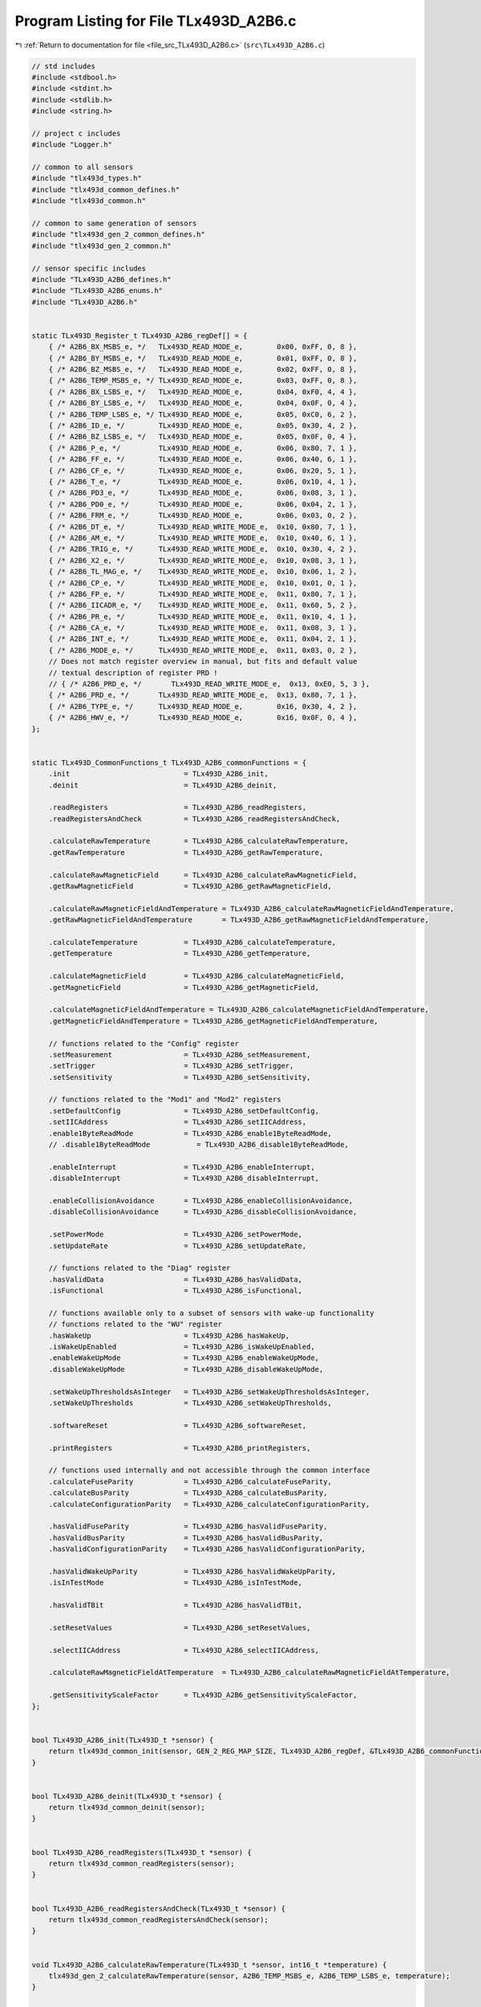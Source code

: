 
.. _program_listing_file_src_TLx493D_A2B6.c:

Program Listing for File TLx493D_A2B6.c
=======================================

|exhale_lsh| :ref:`Return to documentation for file <file_src_TLx493D_A2B6.c>` (``src\TLx493D_A2B6.c``)

.. |exhale_lsh| unicode:: U+021B0 .. UPWARDS ARROW WITH TIP LEFTWARDS

.. code-block:: cpp

   // std includes
   #include <stdbool.h>
   #include <stdint.h>
   #include <stdlib.h>
   #include <string.h>
   
   // project c includes
   #include "Logger.h"
   
   // common to all sensors
   #include "tlx493d_types.h"
   #include "tlx493d_common_defines.h"
   #include "tlx493d_common.h"
   
   // common to same generation of sensors
   #include "tlx493d_gen_2_common_defines.h"
   #include "tlx493d_gen_2_common.h"
   
   // sensor specific includes
   #include "TLx493D_A2B6_defines.h"
   #include "TLx493D_A2B6_enums.h"
   #include "TLx493D_A2B6.h"
   
   
   static TLx493D_Register_t TLx493D_A2B6_regDef[] = {
       { /* A2B6_BX_MSBS_e, */   TLx493D_READ_MODE_e,        0x00, 0xFF, 0, 8 },
       { /* A2B6_BY_MSBS_e, */   TLx493D_READ_MODE_e,        0x01, 0xFF, 0, 8 },
       { /* A2B6_BZ_MSBS_e, */   TLx493D_READ_MODE_e,        0x02, 0xFF, 0, 8 }, 
       { /* A2B6_TEMP_MSBS_e, */ TLx493D_READ_MODE_e,        0x03, 0xFF, 0, 8 },
       { /* A2B6_BX_LSBS_e, */   TLx493D_READ_MODE_e,        0x04, 0xF0, 4, 4 },
       { /* A2B6_BY_LSBS_e, */   TLx493D_READ_MODE_e,        0x04, 0x0F, 0, 4 },
       { /* A2B6_TEMP_LSBS_e, */ TLx493D_READ_MODE_e,        0x05, 0xC0, 6, 2 },
       { /* A2B6_ID_e, */        TLx493D_READ_MODE_e,        0x05, 0x30, 4, 2 },
       { /* A2B6_BZ_LSBS_e, */   TLx493D_READ_MODE_e,        0x05, 0x0F, 0, 4 },
       { /* A2B6_P_e, */         TLx493D_READ_MODE_e,        0x06, 0x80, 7, 1 },
       { /* A2B6_FF_e, */        TLx493D_READ_MODE_e,        0x06, 0x40, 6, 1 },
       { /* A2B6_CF_e, */        TLx493D_READ_MODE_e,        0x06, 0x20, 5, 1 },
       { /* A2B6_T_e, */         TLx493D_READ_MODE_e,        0x06, 0x10, 4, 1 },
       { /* A2B6_PD3_e, */       TLx493D_READ_MODE_e,        0x06, 0x08, 3, 1 },
       { /* A2B6_PD0_e, */       TLx493D_READ_MODE_e,        0x06, 0x04, 2, 1 },
       { /* A2B6_FRM_e, */       TLx493D_READ_MODE_e,        0x06, 0x03, 0, 2 },
       { /* A2B6_DT_e, */        TLx493D_READ_WRITE_MODE_e,  0x10, 0x80, 7, 1 },
       { /* A2B6_AM_e, */        TLx493D_READ_WRITE_MODE_e,  0x10, 0x40, 6, 1 },
       { /* A2B6_TRIG_e, */      TLx493D_READ_WRITE_MODE_e,  0x10, 0x30, 4, 2 },
       { /* A2B6_X2_e, */        TLx493D_READ_WRITE_MODE_e,  0x10, 0x08, 3, 1 },
       { /* A2B6_TL_MAG_e, */    TLx493D_READ_WRITE_MODE_e,  0x10, 0x06, 1, 2 },
       { /* A2B6_CP_e, */        TLx493D_READ_WRITE_MODE_e,  0x10, 0x01, 0, 1 },
       { /* A2B6_FP_e, */        TLx493D_READ_WRITE_MODE_e,  0x11, 0x80, 7, 1 },
       { /* A2B6_IICADR_e, */    TLx493D_READ_WRITE_MODE_e,  0x11, 0x60, 5, 2 },
       { /* A2B6_PR_e, */        TLx493D_READ_WRITE_MODE_e,  0x11, 0x10, 4, 1 },
       { /* A2B6_CA_e, */        TLx493D_READ_WRITE_MODE_e,  0x11, 0x08, 3, 1 },
       { /* A2B6_INT_e, */       TLx493D_READ_WRITE_MODE_e,  0x11, 0x04, 2, 1 },
       { /* A2B6_MODE_e, */      TLx493D_READ_WRITE_MODE_e,  0x11, 0x03, 0, 2 },
       // Does not match register overview in manual, but fits and default value
       // textual description of register PRD !
       // { /* A2B6_PRD_e, */       TLx493D_READ_WRITE_MODE_e,  0x13, 0xE0, 5, 3 },
       { /* A2B6_PRD_e, */       TLx493D_READ_WRITE_MODE_e,  0x13, 0x80, 7, 1 },
       { /* A2B6_TYPE_e, */      TLx493D_READ_MODE_e,        0x16, 0x30, 4, 2 },
       { /* A2B6_HWV_e, */       TLx493D_READ_MODE_e,        0x16, 0x0F, 0, 4 },
   };
   
   
   static TLx493D_CommonFunctions_t TLx493D_A2B6_commonFunctions = {
       .init                           = TLx493D_A2B6_init,
       .deinit                         = TLx493D_A2B6_deinit,
   
       .readRegisters                  = TLx493D_A2B6_readRegisters,
       .readRegistersAndCheck          = TLx493D_A2B6_readRegistersAndCheck,
   
       .calculateRawTemperature        = TLx493D_A2B6_calculateRawTemperature,
       .getRawTemperature              = TLx493D_A2B6_getRawTemperature,
   
       .calculateRawMagneticField      = TLx493D_A2B6_calculateRawMagneticField,
       .getRawMagneticField            = TLx493D_A2B6_getRawMagneticField,
   
       .calculateRawMagneticFieldAndTemperature = TLx493D_A2B6_calculateRawMagneticFieldAndTemperature,
       .getRawMagneticFieldAndTemperature       = TLx493D_A2B6_getRawMagneticFieldAndTemperature,
   
       .calculateTemperature           = TLx493D_A2B6_calculateTemperature,
       .getTemperature                 = TLx493D_A2B6_getTemperature,
   
       .calculateMagneticField         = TLx493D_A2B6_calculateMagneticField,
       .getMagneticField               = TLx493D_A2B6_getMagneticField,
   
       .calculateMagneticFieldAndTemperature = TLx493D_A2B6_calculateMagneticFieldAndTemperature,
       .getMagneticFieldAndTemperature = TLx493D_A2B6_getMagneticFieldAndTemperature,
   
       // functions related to the "Config" register
       .setMeasurement                 = TLx493D_A2B6_setMeasurement,
       .setTrigger                     = TLx493D_A2B6_setTrigger,
       .setSensitivity                 = TLx493D_A2B6_setSensitivity,
       
       // functions related to the "Mod1" and "Mod2" registers
       .setDefaultConfig               = TLx493D_A2B6_setDefaultConfig,
       .setIICAddress                  = TLx493D_A2B6_setIICAddress,
       .enable1ByteReadMode            = TLx493D_A2B6_enable1ByteReadMode,
       // .disable1ByteReadMode           = TLx493D_A2B6_disable1ByteReadMode,
   
       .enableInterrupt                = TLx493D_A2B6_enableInterrupt,
       .disableInterrupt               = TLx493D_A2B6_disableInterrupt,
   
       .enableCollisionAvoidance       = TLx493D_A2B6_enableCollisionAvoidance,
       .disableCollisionAvoidance      = TLx493D_A2B6_disableCollisionAvoidance,
   
       .setPowerMode                   = TLx493D_A2B6_setPowerMode,
       .setUpdateRate                  = TLx493D_A2B6_setUpdateRate,
   
       // functions related to the "Diag" register
       .hasValidData                   = TLx493D_A2B6_hasValidData,
       .isFunctional                   = TLx493D_A2B6_isFunctional,
   
       // functions available only to a subset of sensors with wake-up functionality
       // functions related to the "WU" register
       .hasWakeUp                      = TLx493D_A2B6_hasWakeUp,
       .isWakeUpEnabled                = TLx493D_A2B6_isWakeUpEnabled,
       .enableWakeUpMode               = TLx493D_A2B6_enableWakeUpMode,
       .disableWakeUpMode              = TLx493D_A2B6_disableWakeUpMode,
   
       .setWakeUpThresholdsAsInteger   = TLx493D_A2B6_setWakeUpThresholdsAsInteger,
       .setWakeUpThresholds            = TLx493D_A2B6_setWakeUpThresholds,
   
       .softwareReset                  = TLx493D_A2B6_softwareReset,
   
       .printRegisters                 = TLx493D_A2B6_printRegisters,
   
       // functions used internally and not accessible through the common interface
       .calculateFuseParity            = TLx493D_A2B6_calculateFuseParity,
       .calculateBusParity             = TLx493D_A2B6_calculateBusParity,
       .calculateConfigurationParity   = TLx493D_A2B6_calculateConfigurationParity,
   
       .hasValidFuseParity             = TLx493D_A2B6_hasValidFuseParity,
       .hasValidBusParity              = TLx493D_A2B6_hasValidBusParity,
       .hasValidConfigurationParity    = TLx493D_A2B6_hasValidConfigurationParity,
    
       .hasValidWakeUpParity           = TLx493D_A2B6_hasValidWakeUpParity,
       .isInTestMode                   = TLx493D_A2B6_isInTestMode,
       
       .hasValidTBit                   = TLx493D_A2B6_hasValidTBit,
   
       .setResetValues                 = TLx493D_A2B6_setResetValues,
   
       .selectIICAddress               = TLx493D_A2B6_selectIICAddress,
   
       .calculateRawMagneticFieldAtTemperature  = TLx493D_A2B6_calculateRawMagneticFieldAtTemperature,
   
       .getSensitivityScaleFactor      = TLx493D_A2B6_getSensitivityScaleFactor,
   };
   
   
   bool TLx493D_A2B6_init(TLx493D_t *sensor) {
       return tlx493d_common_init(sensor, GEN_2_REG_MAP_SIZE, TLx493D_A2B6_regDef, &TLx493D_A2B6_commonFunctions, TLx493D_A2B6_e, TLx493D_I2C_e);
   }
   
   
   bool TLx493D_A2B6_deinit(TLx493D_t *sensor) {
       return tlx493d_common_deinit(sensor);
   }
   
   
   bool TLx493D_A2B6_readRegisters(TLx493D_t *sensor) {
       return tlx493d_common_readRegisters(sensor);
   }
   
   
   bool TLx493D_A2B6_readRegistersAndCheck(TLx493D_t *sensor) {
       return tlx493d_common_readRegistersAndCheck(sensor);
   }
   
   
   void TLx493D_A2B6_calculateRawTemperature(TLx493D_t *sensor, int16_t *temperature) {
       tlx493d_gen_2_calculateRawTemperature(sensor, A2B6_TEMP_MSBS_e, A2B6_TEMP_LSBS_e, temperature);
   }
   
   
   bool TLx493D_A2B6_getRawTemperature(TLx493D_t *sensor, int16_t *temperature) {
       return tlx493d_common_getRawTemperature(sensor, temperature);
   }
   
   
   void TLx493D_A2B6_calculateRawMagneticField(TLx493D_t *sensor, int16_t *x, int16_t *y, int16_t *z) {
       tlx493d_gen_2_calculateRawMagneticField(sensor, A2B6_BX_MSBS_e, A2B6_BX_LSBS_e, A2B6_BY_MSBS_e, A2B6_BY_LSBS_e, A2B6_BZ_MSBS_e, A2B6_BZ_LSBS_e, x, y, z);
   }
   
   
   bool TLx493D_A2B6_getRawMagneticField(TLx493D_t *sensor, int16_t *x, int16_t *y, int16_t *z) {
       return tlx493d_common_getRawMagneticField(sensor, x, y, z);
   }
   
   
   void TLx493D_A2B6_calculateRawMagneticFieldAndTemperature(TLx493D_t *sensor, int16_t *x, int16_t *y, int16_t *z, int16_t *temperature) {
       TLx493D_A2B6_calculateRawMagneticField(sensor, x, y, z);
       TLx493D_A2B6_calculateRawTemperature(sensor, temperature);
   }
   
   
   bool TLx493D_A2B6_getRawMagneticFieldAndTemperature(TLx493D_t *sensor, int16_t *x, int16_t *y, int16_t *z, int16_t *temperature) {
       return tlx493d_common_getRawMagneticFieldAndTemperature(sensor, x, y, z, temperature);
   }
   
   
   void TLx493D_A2B6_calculateTemperature(TLx493D_t *sensor, double *temperature) {
       tlx493d_gen_2_calculateTemperature(sensor, A2B6_TEMP_MSBS_e, A2B6_TEMP_LSBS_e, temperature);
   }
   
   
   bool TLx493D_A2B6_getTemperature(TLx493D_t *sensor, double *temperature) {
       return tlx493d_common_getTemperature(sensor, temperature);
   }
   
   
   void TLx493D_A2B6_calculateMagneticField(TLx493D_t *sensor, double *x, double *y, double *z) {
       tlx493d_gen_2_calculateMagneticField(sensor, A2B6_BX_MSBS_e, A2B6_BX_LSBS_e, A2B6_BY_MSBS_e, A2B6_BY_LSBS_e, A2B6_BZ_MSBS_e, A2B6_BZ_LSBS_e, x, y, z);
   }
   
   
   bool TLx493D_A2B6_getMagneticField(TLx493D_t *sensor, double *x, double *y, double *z) {
       return tlx493d_common_getMagneticField(sensor, x, y, z);
   }
   
   
   void TLx493D_A2B6_calculateMagneticFieldAndTemperature(TLx493D_t *sensor, double *x, double *y, double *z, double *temperature) {
       TLx493D_A2B6_calculateMagneticField(sensor, x, y, z);
       TLx493D_A2B6_calculateTemperature(sensor, temperature);
   }
   
   
   bool TLx493D_A2B6_getMagneticFieldAndTemperature(TLx493D_t *sensor, double *x, double *y, double *z, double *temperature) {
       return tlx493d_common_getMagneticFieldAndTemperature(sensor, x, y, z, temperature);
   }
   
   
   bool TLx493D_A2B6_setMeasurement(TLx493D_t *sensor, TLx493D_MeasurementType_t val) {
       return tlx493d_gen_2_setMeasurement(sensor, A2B6_DT_e, A2B6_AM_e, A2B6_CP_e, val);
   }
   
   
   //  // This option depends on PR and MODE.
   bool TLx493D_A2B6_setTrigger(TLx493D_t *sensor, TLx493D_TriggerType_t val) {
       return tlx493d_gen_2_setTrigger(sensor, A2B6_TRIG_e, A2B6_CP_e, val);
   }
   
   
   bool TLx493D_A2B6_setSensitivity(TLx493D_t *sensor, TLx493D_SensitivityType_t val) {
       return tlx493d_gen_2_setSensitivity(sensor, TLx493D_HAS_X2_e, A2B6_X2_e, 0, A2B6_CP_e, val);
   }
   
   
   // bool TLx493D_A2B6_setTC0MagneticTemperatureCompensation(TLx493D_t *sensor) {
   //     return tlx493d_gen_2_setMagneticTemperatureCompensation(sensor, A2B6_TL_MAG_e, A2B6_CP_e, 0b00);
   // }
   
   
   // bool TLx493D_A2B6_setTC1MagneticTemperatureCompensation(TLx493D_t *sensor) {
   //     return tlx493d_gen_2_setMagneticTemperatureCompensation(sensor, A2B6_TL_MAG_e, A2B6_CP_e, 0b01);
   // }
   
   
   // bool TLx493D_A2B6_setTC2MagneticTemperatureCompensation(TLx493D_t *sensor) {
   //     return tlx493d_gen_2_setMagneticTemperatureCompensation(sensor, A2B6_TL_MAG_e, A2B6_CP_e, 0b10);
   // }
   
   
   // bool TLx493D_A2B6_setTC3MagneticTemperatureCompensation(TLx493D_t *sensor) {
   //     return tlx493d_gen_2_setMagneticTemperatureCompensation(sensor, A2B6_TL_MAG_e, A2B6_CP_e, 0b11);
   // }
   
   
   bool TLx493D_A2B6_setDefaultConfig(TLx493D_t *sensor) {
       return tlx493d_gen_2_setDefaultConfig(sensor, A2B6_CP_e, A2B6_CA_e, A2B6_INT_e);
       // return tlx493d_gen_2_setDefaultConfig(sensor, A2B6_CONFIG_REG_e, A2B6_MOD1_REG_e, A2B6_MOD2_REG_e, A2B6_CP_e, A2B6_CA_e, A2B6_INT_e);
   }
   
   
   bool TLx493D_A2B6_setIICAddress(TLx493D_t *sensor, TLx493D_IICAddressType_t address) {
       return tlx493d_gen_2_setIICAddress(sensor, A2B6_IICADR_e, A2B6_FP_e, address);
   }
   
   
   bool TLx493D_A2B6_enable1ByteReadMode(TLx493D_t *sensor) {
       return tlx493d_gen_2_set1ByteReadMode(sensor, A2B6_PR_e, A2B6_FP_e, A2B6_PRD_e, 1);
   }
   
   
   // bool TLx493D_A2B6_disable1ByteReadMode(TLx493D_t *sensor) {
   //     return tlx493d_gen_2_set1ByteReadMode(sensor, A2B6_PR_e, A2B6_FP_e, A2B6_PRD_e, 0);
   // }
   
   
   bool TLx493D_A2B6_enableCollisionAvoidance(TLx493D_t *sensor) {
       return tlx493d_gen_2_setCollisionAvoidance(sensor, A2B6_CA_e, A2B6_FP_e, 0);
   }
   
   
   bool TLx493D_A2B6_disableCollisionAvoidance(TLx493D_t *sensor) {
       return tlx493d_gen_2_setCollisionAvoidance(sensor, A2B6_CA_e, A2B6_FP_e, 1);
   }
   
   
   bool TLx493D_A2B6_enableInterrupt(TLx493D_t *sensor) {
       return tlx493d_gen_2_setInterrupt(sensor, A2B6_INT_e, A2B6_FP_e, 0);
   }
   
   
   bool TLx493D_A2B6_disableInterrupt(TLx493D_t *sensor) {
       return tlx493d_gen_2_setInterrupt(sensor, A2B6_INT_e, A2B6_FP_e, 1);
   }
   
   
   bool TLx493D_A2B6_setPowerMode(TLx493D_t *sensor, TLx493D_PowerModeType_t mode) {
       return tlx493d_gen_2_setPowerMode(sensor, A2B6_MODE_e, A2B6_FP_e, mode);
   }
   
   
   bool TLx493D_A2B6_setUpdateRate(TLx493D_t *sensor, TLx493D_UpdateRateType_t val) {
       uint8_t mod1 = A2B6_MOD1_REG_e;
       uint8_t rate = 0;
   
       switch(val) {
           case TLx493D_UPDATE_RATE_FAST_e : rate = 0;
                                     break;
   
           case TLx493D_UPDATE_RATE_SLOW_e : rate = 1;
                                     break;
   
           default : tlx493d_errorSelectionNotSupportedForSensorType(sensor, val, "TLx493D_UpdateRateType_t");
                     return false;
       }
   
       tlx493d_common_setBitfield(sensor, A2B6_PRD_e, rate);
       tlx493d_common_setBitfield(sensor, A2B6_FP_e, tlx493d_gen_2_calculateFuseParity(sensor, A2B6_FP_e, A2B6_PRD_e));
   
       uint8_t buf[4] = { mod1,
                          sensor->regMap[mod1],     // MOD1 register
                          sensor->regMap[mod1 + 1], // reserved register must have been read once in setDefaultConfig to get factory settings !
                          sensor->regMap[mod1 + 2]  // MOD2 register
                        };
   
       return tlx493d_transfer(sensor, buf, sizeof(buf), NULL, 0);
   }
   
   
   bool TLx493D_A2B6_hasValidData(const TLx493D_t *sensor) {
       return tlx493d_gen_2_hasValidData(sensor, A2B6_MODE_e, A2B6_PD3_e, A2B6_PD0_e);
   }
   
   
   bool TLx493D_A2B6_isFunctional(const TLx493D_t *sensor) {
       return tlx493d_gen_2_isFunctional(sensor);
   }
   
   
   bool TLx493D_A2B6_hasWakeUp(const TLx493D_t *sensor) {
       tlx493d_warnFeatureNotAvailableForSensorType(sensor, "hasWakeUp");
       // return tlx493d_gen_2_hasWakeUp(sensor, TYPE);
       return false;
   }
   
   
   bool TLx493D_A2B6_isWakeUpEnabled(const TLx493D_t *sensor) {
       tlx493d_warnFeatureNotAvailableForSensorType(sensor, "isWakeUpEnabled");
       return false;
   }
   
   bool TLx493D_A2B6_enableWakeUpMode(TLx493D_t *sensor) {
       tlx493d_warnFeatureNotAvailableForSensorType(sensor, "enableWakeUpMode");
       return false;
   }
   
   bool TLx493D_A2B6_disableWakeUpMode(TLx493D_t *sensor) {
       tlx493d_warnFeatureNotAvailableForSensorType(sensor, "disableWakeUpMode");
       return false;
   }
   
   
   bool TLx493D_A2B6_setWakeUpThresholdsAsInteger(TLx493D_t *sensor, int16_t xlTh, int16_t xhTh, int16_t ylTh, int16_t yhTh, int16_t zlTh, int16_t zhTh) {
       (void) xlTh;
       (void) xhTh;
       (void) ylTh;
       (void) yhTh;
       (void) zlTh;
       (void) zhTh;
   
       tlx493d_warnFeatureNotAvailableForSensorType(sensor, "setWakeUpThresholdsAsInteger");
       return false;
   }
   
   bool TLx493D_A2B6_setWakeUpThresholds(TLx493D_t *sensor, double temperature, double xLow, double xHigh, double yLow, double yHigh, double zLow, double zHigh) {
       (void) temperature;
       (void) xLow;
       (void) xHigh;
       (void) yLow;
       (void) yHigh;
       (void) zLow;
       (void) zHigh;
   
       tlx493d_warnFeatureNotAvailableForSensorType(sensor, "setWakeUpThresholds");
       return false;
   }
   
   bool TLx493D_A2B6_softwareReset(TLx493D_t *sensor) {
       tlx493d_warnFeatureNotAvailableForSensorType(sensor, "softwareReset");
       return false;
   }
   
   
   uint8_t TLx493D_A2B6_calculateFuseParity(const TLx493D_t *sensor) {
       return tlx493d_gen_2_calculateFuseParity(sensor, A2B6_FP_e, A2B6_PRD_e);
   }
   
   
   uint8_t TLx493D_A2B6_calculateBusParity(const TLx493D_t *sensor) {
       return tlx493d_gen_2_calculateBusParity(sensor, 5);
   }
   
   
   uint8_t TLx493D_A2B6_calculateConfigurationParity(TLx493D_t *sensor) {
       return tlx493d_gen_2_calculateConfigurationParity(sensor, A2B6_CP_e);
   }
   
   
   bool TLx493D_A2B6_hasValidFuseParity(const TLx493D_t *sensor) {
       return tlx493d_gen_2_hasValidFuseParity(sensor, A2B6_FF_e);
   }
   
   
   bool TLx493D_A2B6_hasValidBusParity(const TLx493D_t *sensor) {
       return tlx493d_gen_2_hasValidBusParity(sensor, A2B6_P_e);
   }
   
   
   bool TLx493D_A2B6_hasValidConfigurationParity(const TLx493D_t *sensor) {
       return tlx493d_gen_2_hasValidConfigurationParity(sensor, A2B6_CF_e);
   }
   
   
   bool TLx493D_A2B6_hasValidWakeUpParity(const TLx493D_t *sensor) {
       tlx493d_warnFeatureNotAvailableForSensorType(sensor, "hasValidWakeUpParity");
       return false;
   }
   
   
   bool TLx493D_A2B6_isInTestMode(const TLx493D_t *sensor) {
       tlx493d_warnFeatureNotAvailableForSensorType(sensor, "isInTestMode");
       return false;
   }
   
   
   bool TLx493D_A2B6_hasValidTBit(const TLx493D_t *sensor) {
       return tlx493d_gen_2_hasValidTBit(sensor, A2B6_T_e);
   }
   
   
   bool TLx493D_A2B6_hasValidIICadr(const TLx493D_t *sensor) {
       return tlx493d_gen_2_hasValidIICadr(sensor, A2B6_ID_e, A2B6_IICADR_e);
   }
   
   
   // bool TLx493D_A2B6_hasValidTemperatureData(const TLx493D_t *sensor) {
   //     return tlx493d_gen_2_hasValidTemperatureData(sensor);
   // }
   
   
   // bool TLx493D_A2B6_hasValidMagneticFieldData(const TLx493D_t *sensor) {
   //     return tlx493d_gen_2_hasValidMagneticFieldData(sensor);
   // }
   
   
   // bool TLx493D_A2B6_hasValidPD0Bit(const TLx493D_t *sensor) {
   //     return tlx493d_gen_2_hasValidPD0Bit(sensor, PD0);
   // }
   
   
   // bool TLx493D_A2B6_hasValidPD3Bit(const TLx493D_t *sensor) {
   //     return tlx493d_gen_2_hasValidPD3Bit(sensor, PD3);
   // }
   
   
   void TLx493D_A2B6_setResetValues(TLx493D_t *sensor) {
       sensor->regMap[0x10] = 0x00; // CONFIG
       sensor->regMap[0x11] = 0x00; // MOD1
       sensor->regMap[0x13] = 0x00; // MOD2
   }
   
   
   uint8_t TLx493D_A2B6_selectIICAddress(const TLx493D_t *sensor, TLx493D_IICAddressType_t addr) {
       return tlx493d_gen_2_selectIICAddress(sensor, addr);
   }
   
   
   void TLx493D_A2B6_calculateRawMagneticFieldAtTemperature(const TLx493D_t *sensor, int16_t rawTemp, TLx493D_SensitivityType_t sens,
                                                            double xInmT, double yInmT, double zInmT,
                                                            int16_t *x, int16_t *y, int16_t *z) {
       tlx493d_gen_2_calculateRawMagneticFieldAtTemperature(sensor, rawTemp, sens, xInmT, yInmT, zInmT, x, y, z);
   }
   
   
   double TLx493D_A2B6_getSensitivityScaleFactor(const TLx493D_t *sensor) {
       return tlx493d_gen_2_getSensitivityScaleFactor(sensor, TLx493D_HAS_X2_e, A2B6_X2_e, 0);
   }
   
   
   void TLx493D_A2B6_printRegisters(const TLx493D_t *sensor) {
       logPrintRegisters(sensor, TLX493D_A2B6_REGISTER_HEADLINE); 
   }
